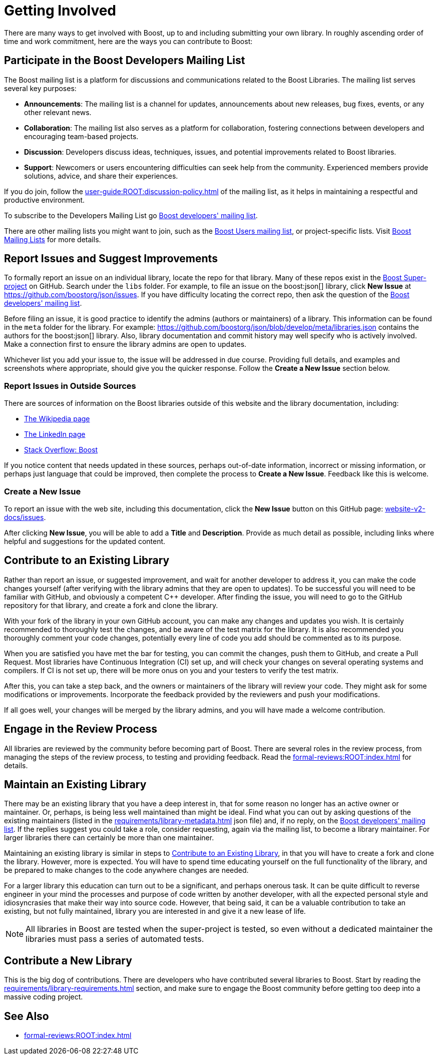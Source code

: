 ////
Copyright (c) 2024 The C++ Alliance, Inc. (https://cppalliance.org)

Distributed under the Boost Software License, Version 1.0. (See accompanying
file LICENSE_1_0.txt or copy at http://www.boost.org/LICENSE_1_0.txt)

Official repository: https://github.com/boostorg/website-v2-docs
////
= Getting Involved
:navtitle: Getting Involved

There are many ways to get involved with Boost, up to and including submitting your own library. In roughly ascending order of time and work commitment, here are the ways you can contribute to Boost:

== Participate in the Boost Developers Mailing List

The Boost mailing list is a platform for discussions and communications related to the Boost Libraries. The mailing list serves several key purposes:

* *Announcements*: The mailing list is a channel for updates, announcements about new releases, bug fixes, events, or any other relevant news.

* *Collaboration*: The mailing list also serves as a platform for collaboration, fostering connections between developers and encouraging team-based projects.

* *Discussion*: Developers discuss ideas, techniques, issues, and potential improvements related to Boost libraries.

* *Support*: Newcomers or users encountering difficulties can seek help from the community. Experienced members provide solutions, advice, and share their experiences.

If you do join, follow the xref:user-guide:ROOT:discussion-policy.adoc[] of the mailing list, as it helps in maintaining a respectful and productive environment.

To subscribe to the Developers Mailing List go https://lists.boost.org/mailman/listinfo.cgi/boost[Boost developers' mailing list].

There are other mailing lists you might want to join, such as the https://lists.boost.org/mailman/listinfo.cgi/boost-users[Boost Users mailing list], or project-specific lists. Visit https://www.boost.org/community/groups.html[Boost Mailing Lists] for more details.

== Report Issues and Suggest Improvements

To formally report an issue on an individual library, locate the repo for that library. Many of these repos exist in the https://github.com/cppalliance/boost/tree/master/libs[Boost Super-project] on GitHub. Search under the `libs` folder. For example, to file an issue on the boost:json[] library, click *New Issue* at https://github.com/boostorg/json/issues[]. If you have difficulty locating the correct repo, then ask the question of the https://lists.boost.org/mailman/listinfo.cgi/boost[Boost developers' mailing list].

Before filing an issue, it is good practice to identify the admins (authors or maintainers) of a library. This information can be found in the `meta` folder for the library. For example: https://github.com/boostorg/json/blob/develop/meta/libraries.json[] contains the authors for the boost:json[] library. Also, library documentation and commit history may well specify who is actively involved. Make a connection first to ensure the library admins are open to updates.

Whichever list you add your issue to, the issue will be addressed in due course. Providing full details, and examples and screenshots where appropriate, should give you the quicker response. Follow the *Create a New Issue* section below.

=== Report Issues in Outside Sources

There are sources of information on the Boost libraries outside of this website and the library documentation, including:

* https://en.wikipedia.org/wiki/Boost_(C%2B%2B_libraries)[The Wikipedia page]
* https://www.linkedin.com/company/boostlibs/[The LinkedIn page]
* https://stackoverflow.com/questions/tagged/boost[Stack Overflow: Boost]

If you notice content that needs updated in these sources, perhaps out-of-date information, incorrect or missing information, or perhaps just language that could be improved, then complete the process to *Create a New Issue*. Feedback like this is welcome.

[[createnewissue]]
=== Create a New Issue

To report an issue with the web site, including this documentation, click the *New Issue* button on this GitHub page: https://github.com/boostorg/website-v2-docs/issues[website-v2-docs/issues]. 

After clicking *New Issue*, you will be able to add a *Title* and *Description*. Provide as much detail as possible, including links where helpful and suggestions for the updated content.

[#contribute]
== Contribute to an Existing Library

Rather than report an issue, or suggested improvement, and wait for another developer to address it, you can make the code changes yourself (after verifying with the library admins that they are open to updates). To be successful you will need to be familiar with GitHub, and obviously a competent pass:[C++] developer. After finding the issue, you will need to go to the GitHub repository for that library, and create a fork and clone the library.

With your fork of the library in your own GitHub account, you can make any changes and updates you wish. It is certainly recommended to thoroughly test the changes, and be aware of the test matrix for the library. It is also recommended you thoroughly comment your code changes, potentially every line of code you add should be commented as to its purpose.

When you are satisfied you have met the bar for testing, you can commit the changes, push them to GitHub, and create a Pull Request. Most libraries have Continuous Integration (CI) set up, and will check your changes on several operating systems and compilers. If CI is not set up, there will be more onus on you and your testers to verify the test matrix.

After this, you can take a step back, and the owners or maintainers of the library will review your code. They might ask for some modifications or improvements. Incorporate the feedback provided by the reviewers and push your modifications.

If all goes well, your changes will be merged by the library admins, and you will have made a welcome contribution.

== Engage in the Review Process

All libraries are reviewed by the community before becoming part of Boost. There are several roles in the review process, from managing the steps of the review process, to testing and providing feedback.  Read the xref:formal-reviews:ROOT:index.adoc[] for details.

== Maintain an Existing Library

There may be an existing library that you have a deep interest in, that for some reason no longer has an active owner or maintainer. Or, perhaps, is being less well maintained than might be ideal. Find what you can out by asking questions of the existing maintainers (listed in the xref:requirements/library-metadata.adoc[] json file) and, if no reply, on the https://lists.boost.org/mailman/listinfo.cgi/boost[Boost developers' mailing list]. If the replies suggest you could take a role, consider requesting, again via the mailing list, to become a library maintainer. For larger libraries there can certainly be more than one maintainer. 

Maintaining an existing library is similar in steps to <<Contribute to an Existing Library>>, in that you will have to create a fork and clone the library. However, more is expected. You will have to spend time educating yourself on the full functionality of the library, and be prepared to make changes to the code anywhere changes are needed. 

For a larger library this education can turn out to be a significant, and perhaps onerous task. It can be quite difficult to reverse engineer in your mind the processes and purpose of code written by another developer, with all the expected personal style and idiosyncrasies that make their way into source code. However, that being said, it can be a valuable contribution to take an existing, but not fully maintained, library you are interested in and give it a new lease of life.

NOTE: All libraries in Boost are tested when the super-project is tested, so even without a dedicated maintainer the libraries must pass a series of automated tests.

== Contribute a New Library

This is the big dog of contributions. There are developers who have contributed several libraries to Boost. Start by reading the xref:requirements/library-requirements.adoc[] section, and make sure to engage the Boost community before getting too deep into a massive coding project.

== See Also

* xref:formal-reviews:ROOT:index.adoc[]